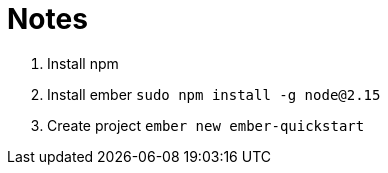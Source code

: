 = Notes

. Install npm
. Install ember
`sudo npm install -g node@2.15`
. Create project
`ember new ember-quickstart`
